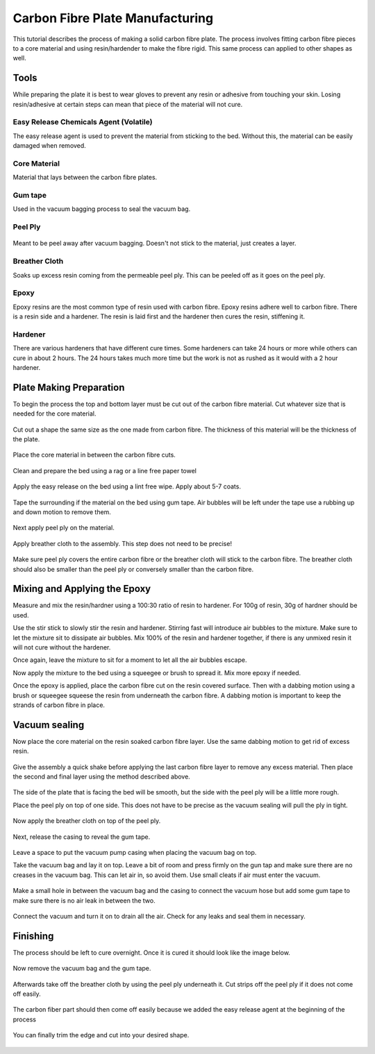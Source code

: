 Carbon Fibre Plate Manufacturing
================================
This tutorial describes the process of making a solid carbon fibre plate. The process involves 
fitting carbon fibre pieces to a core material and using resin/hardender to make the fibre rigid.
This same process can applied to other shapes as well.


Tools
-----
While preparing the plate it is best to wear gloves to prevent any resin or adhesive from touching your skin. 
Losing resin/adhesive at certain steps can mean that piece of the material will not cure. 


Easy Release Chemicals Agent (Volatile)
^^^^^^^^^^^^^^^^^^^^^^^^^^^^^^^^^^^^^^^
The easy release agent is used to prevent the material from sticking to the bed. Without this,
the material can be easily damaged when removed.

.. figure:: ../_static/images/Carbon8.jpg
    :figwidth: 900px
    :target: ../_static/images/Carbon8.jpg


Core Material
^^^^^^^^^^^^^
Material that lays between the carbon fibre plates. 

.. figure:: ../_static/images/Carbon13.jpg
    :figwidth: 900px
    :target: ../_static/images/Carbon13.jpg


Gum tape
^^^^^^^^
Used in the vacuum bagging process to seal the vacuum bag.


Peel Ply
^^^^^^^^

.. figure:: ../_static/images/Carbon18.jpg
    :figwidth: 900px
    :target: ../_static/images/Carbon18.jpg

Meant to be peel away after vacuum bagging. Doesn't not stick to the material, just creates a layer.


Breather Cloth
^^^^^^^^^^^^^^
Soaks up excess resin coming from the permeable peel ply. This can be peeled off as it goes on the peel ply.

.. figure:: ../_static/images/Carbon21.jpg
    :figwidth: 900px
    :target: ../_static/images/Carbon21.jpg


Epoxy
^^^^^
Epoxy resins are the most common type of resin used with carbon fibre. Epoxy resins adhere well to carbon fibre.
There is a resin side and a hardener. The resin is laid first and the hardener then cures the resin, stiffening it.


Hardener
^^^^^^^^
There are various hardeners that have different cure times. Some hardeners can take 24 hours or more while others
can cure in about 2 hours. The 24 hours takes much more time but the work is not as rushed as it would with a 
2 hour hardener.

.. figure:: ../_static/images/Carbon26.jpg
    :figwidth: 900px
    :target: ../_static/images/Carbon26.jpg


Plate Making Preparation
------------------------
To begin the process the top and bottom layer must be cut out of the carbon fibre material. Cut whatever size that 
is needed for the core material.

.. figure:: ../_static/images/Carbon1.jpg
    :figwidth: 900px
    :target: ../_static/images/Carbon1.jpg

.. figure:: ../_static/images/Carbon2.jpg
    :figwidth: 900px
    :target: ../_static/images/Carbon2.jpg


Cut out a shape the same size as the one made from carbon fibre. The thickness of this material will be the 
thickness of the plate. 

.. figure:: ../_static/images/Carbon15.jpg
    :figwidth: 900px
    :target: ../_static/images/Carbon15.jpg

Place the core material in between the carbon fibre cuts. 

.. figure:: ../_static/images/Carbon14.jpg
    :figwidth: 900px
    :target: ../_static/images/Carbon14.jpg

Clean and prepare the bed using a rag or a line free paper towel

.. figure:: ../_static/images/Carbon5.jpg
    :figwidth: 900px
    :target: ../_static/images/Carbon5.jpg

Apply the easy release on the bed using a lint free wipe. Apply about 5-7 coats.

.. figure:: ../_static/images/Carbon9.jpg
    :figwidth: 900px
    :target: ../_static/images/Carbon9.jpg

Tape the surrounding if the material on the bed using gum tape. Air bubbles will be left under the tape
use a rubbing up and down motion to remove them.

.. figure:: ../_static/images/Carbon16.jpg
    :figwidth: 900px
    :target: ../_static/images/Carbon16.jpg

Next apply peel ply on the material.

.. figure:: ../_static/images/Carbon20.jpg
    :figwidth: 900px
    :target: ../_static/images/Carbon20.jpg

Apply breather cloth to the assembly. This step does not need to be precise! 

.. figure:: ../_static/images/Carbon22.jpg
    :figwidth: 900px
    :target: ../_static/images/Carbon22.jpg

Make sure peel ply covers the entire carbon fibre or the breather cloth will stick to the carbon fibre.
The breather cloth should also be smaller than the peel ply or conversely smaller than the carbon fibre. 


Mixing and Applying the Epoxy
-----------------------------
Measure and mix the resin/hardner using a 100:30 ratio of resin to hardener. For 100g of resin,
30g of hardner should be used.

Use the stir stick to slowly stir the resin and hardener. Stirring fast will introduce air bubbles to the mixture.
Make sure to let the mixture sit to dissipate air bubbles. Mix 100% of the resin and hardener together, if there is
any unmixed resin it will not cure without the hardener. 

Once again, leave the mixture to sit for a moment to let all the air bubbles escape. 

Now apply the mixture to the bed using a squeegee or brush to spread it. Mix more epoxy if needed.

Once the epoxy is applied, place the carbon fibre cut on the resin covered surface. Then with a dabbing motion using
a brush or squeegee squeese the resin from underneath the carbon fibre. A dabbing motion is important to keep the 
strands of carbon fibre in place. 

.. figure:: ../_static/images/Carbon28.jpg
    :figwidth: 900px
    :target: ../_static/images/Carbon28.jpg


Vacuum sealing
--------------

Now place the core material on the resin soaked carbon fibre layer. Use the same dabbing motion to get rid of excess
resin.

.. figure:: ../_static/images/Carbon30.jpg
    :figwidth: 900px
    :target: ../_static/images/Carbon30.jpg


Give the assembly a quick shake before applying the last carbon fibre layer to remove any excess material. Then place
the second and final layer using the method described above.

.. figure:: ../_static/images/Carbon29.jpg
    :figwidth: 900px
    :target: ../_static/images/Carbon29.jpg

The side of the plate that is facing the bed will be smooth, but the side with the peel ply will be a little more rough.

Place the peel ply on top of one side. This does not have to be precise as the vacuum sealing will pull the ply in tight.

.. figure:: ../_static/images/Carbon34.jpg
    :figwidth: 900px
    :target: ../_static/images/Carbon34.jpg

Now apply the breather cloth on top of the peel ply.

.. figure:: ../_static/images/Carbon36.jpg
    :figwidth: 900px
    :target: ../_static/images/Carbon36.jpg

Next, release the casing to reveal the gum tape. 

.. figure:: ../_static/images/Carbon38.jpg
    :figwidth: 900px
    :target: ../_static/images/Carbon38.jpg

Leave a space to put the vacuum pump casing when placing the vacuum bag on top.

Take the vacuum bag and lay it on top. Leave a bit of room and press firmly on the gun tap and make sure there are no
creases in the vacuum bag. This can let air in, so avoid them. Use small cleats if air must enter the vacuum. 

.. figure:: ../_static/images/Carbon40.jpg
    :figwidth: 900px
    :target: ../_static/images/Carbon40.jpg

Make a small hole in between the vacuum bag and the casing to connect the vacuum hose but add some gum tape to 
make sure there is no air leak in between the two.

.. figure:: ../_static/images/Carbon41.jpg
    :figwidth: 900px
    :target: ../_static/images/Carbon41.jpg

Connect the vacuum and turn it on to drain all the air. Check for any leaks and seal them in necessary. 


Finishing
---------
The process should be left to cure overnight. Once it is cured it should look like the image below.

.. figure:: ../_static/images/Carbon22.jpg
    :figwidth: 900px
    :target: ../_static/images/Carbon22.jpg

Now remove the vacuum bag and the gum tape.

.. figure:: ../_static/images/Carbon45.jpg
    :figwidth: 900px
    :target: ../_static/images/Carbon45.jpg

.. figure:: ../_static/images/Carbon46.jpg
    :figwidth: 900px
    :target: ../_static/images/Carbon46.jpg

.. figure:: ../_static/images/Carbon47.jpg
    :figwidth: 900px
    :target: ../_static/images/Carbon47.jpg


Afterwards take off the breather cloth by using the peel ply underneath it. Cut strips off the peel ply
if it does not come off easily.

.. figure:: ../_static/images/Carbon50.jpg
    :figwidth: 900px
    :target: ../_static/images/Carbon50.jpg

.. figure:: ../_static/images/Carbon52.jpg
    :figwidth: 900px
    :target: ../_static/images/Carbon52.jpg

.. figure:: ../_static/images/Carbon54.jpg
    :figwidth: 900px
    :target: ../_static/images/Carbon54.jpg

The carbon fiber part should then come off easily because we added the easy release agent at the 
beginning of the process

.. figure:: ../_static/images/Carbon56.jpg
    :figwidth: 900px
    :target: ../_static/images/Carbon56.jpg

.. figure:: ../_static/images/Carbon57.jpg
    :figwidth: 900px
    :target: ../_static/images/Carbon57.jpg

You can finally trim the edge and cut into your desired shape.

.. figure:: ../_static/images/Carbon60.jpg
    :figwidth: 900px
    :target: ../_static/images/Carbon60.jpg

